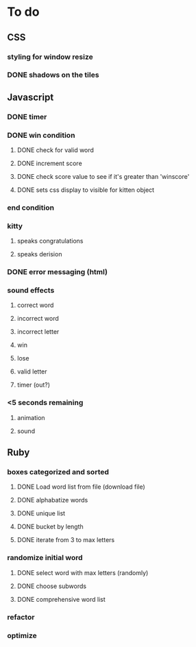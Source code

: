 * To do
** CSS
*** styling for window resize
*** DONE shadows on the tiles
** Javascript
*** DONE timer
*** DONE win condition
**** DONE check for valid word
**** DONE increment score
**** DONE check score value to see if it's greater than 'winscore'
**** DONE sets css display to visible for kitten object
*** end condition
*** kitty
**** speaks congratulations
**** speaks derision
*** DONE error messaging (html)
*** sound effects
**** correct word
**** incorrect word
**** incorrect letter
**** win
**** lose
**** valid letter
**** timer (out?)
*** <5 seconds remaining
**** animation
**** sound
** Ruby
*** boxes categorized and sorted
**** DONE Load word list from file (download file)
**** DONE alphabatize words
**** DONE unique list
**** DONE bucket by length
**** DONE iterate from 3 to max letters
*** randomize initial word
**** DONE select word with max letters (randomly)
**** DONE choose subwords
**** DONE comprehensive word list
*** refactor
*** optimize


